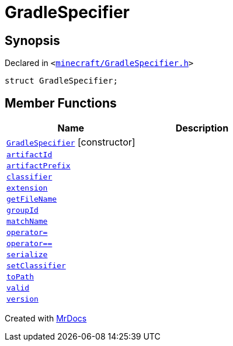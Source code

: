 [#GradleSpecifier]
= GradleSpecifier
:relfileprefix: 
:mrdocs:


== Synopsis

Declared in `&lt;https://github.com/PrismLauncher/PrismLauncher/blob/develop/launcher/minecraft/GradleSpecifier.h#L43[minecraft&sol;GradleSpecifier&period;h]&gt;`

[source,cpp,subs="verbatim,replacements,macros,-callouts"]
----
struct GradleSpecifier;
----

== Member Functions
[cols=2]
|===
| Name | Description 

| xref:GradleSpecifier/2constructor.adoc[`GradleSpecifier`]         [.small]#[constructor]#
| 
| xref:GradleSpecifier/artifactId.adoc[`artifactId`] 
| 

| xref:GradleSpecifier/artifactPrefix.adoc[`artifactPrefix`] 
| 

| xref:GradleSpecifier/classifier.adoc[`classifier`] 
| 

| xref:GradleSpecifier/extension.adoc[`extension`] 
| 

| xref:GradleSpecifier/getFileName.adoc[`getFileName`] 
| 

| xref:GradleSpecifier/groupId.adoc[`groupId`] 
| 

| xref:GradleSpecifier/matchName.adoc[`matchName`] 
| 

| xref:GradleSpecifier/operator_assign.adoc[`operator&equals;`] 
| 

| xref:GradleSpecifier/operator_eq.adoc[`operator&equals;&equals;`] 
| 

| xref:GradleSpecifier/serialize.adoc[`serialize`] 
| 

| xref:GradleSpecifier/setClassifier.adoc[`setClassifier`] 
| 

| xref:GradleSpecifier/toPath.adoc[`toPath`] 
| 

| xref:GradleSpecifier/valid.adoc[`valid`] 
| 

| xref:GradleSpecifier/version.adoc[`version`] 
| 

|===





[.small]#Created with https://www.mrdocs.com[MrDocs]#
